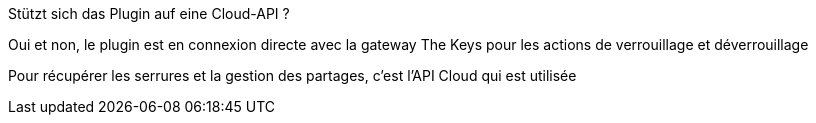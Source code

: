 [panel,primary]
.Stützt sich das Plugin auf eine Cloud-API ?
--
Oui et non, le plugin est en connexion directe avec la gateway The Keys pour les actions de verrouillage et déverrouillage

Pour récupérer les serrures et la gestion des partages, c'est l'API Cloud qui est utilisée
--